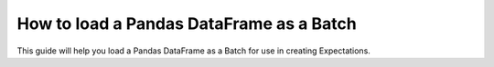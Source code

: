 .. _how_to_guides__creating_batches__how_to_load_a_pandas_dataframe_as_a_batch:

How to load a Pandas DataFrame as a Batch
=========================================

This guide will help you load a Pandas DataFrame as a Batch for use in creating Expectations.

.. content-tabs::

    .. tab-container:: tab0
        :title: Show Docs for V2 (Batch Kwargs) API

        .. admonition:: Prerequisites: This how-to guide assumes you have already:

            - :ref:`Set up a working deployment of Great Expectations <tutorials__getting_started>`
            - :ref:`Configured and loaded a DataContext <how_to_guides__configuring_data_contexts>`
            - Configured a :ref:`Pandas/filesystem Datasource <how_to_guides__configuring_datasources>`
            - Identified a Pandas DataFrame that you would like to use as the data to validate.

        Steps
        -----

        0. Load or create a Data Context

            The ``context`` referenced below can be loaded from disk or configured in code.

            Load an on-disk Data Context via:

            .. code-block:: python

                import great_expectations as ge
                context = ge.get_context()

            Create an in-code Data Context using these instructions: :ref:`How to instantiate a Data Context without a yml file <how_to_guides__configuring_data_contexts__how_to_instantiate_a_data_context_without_a_yml_file>`


        1. Obtain an Expectation Suite

            .. code-block:: python

                suite = context.get_expectation_suite("insert_your_expectation_suite_name_here")

            Alternatively, if you have not already created a suite, you can do so now.

            .. code-block:: python

                suite = context.create_expectation_suite("insert_your_expectation_suite_name_here")


        2. Construct batch_kwargs and get a Batch

            ``batch_kwargs`` describe the data you plan to validate. Here we are using a Datasource you have configured and are passing in a DataFrame under the ``"dataset"`` key.

            .. code-block:: python

                batch_kwargs = {
                    "datasource": "insert_your_datasource_name_here",
                    "dataset": insert_your_dataframe_here
                    "data_asset_name": "optionally_insert_your_data_asset_name_here",
                }

            Then we get the Batch via:

            .. code-block:: python

                batch = context.get_batch(
                    batch_kwargs=batch_kwargs,
                    expectation_suite_name=suite
                )


        3. Check your data

            You can check that the first few lines of your Batch are what you expect by running:

            .. code-block:: python

                batch.head()


        Now that you have a :ref:`Batch <reference__core_concepts__datasources>`, you can use it to create :ref:`Expectations <expectations>` or validate the data.


    .. tab-container:: tab1
        :title: Show Docs for V3 (Batch Request) API


        What used to be called a “batch” in the old API was replaced with :ref:`Validator <reference__core_concepts__validation>`. A Validator knows how to validate a particular batch of data on a particular :ref:`Execution Engine <reference__core_concepts>` against a particular :ref:`Expectation Suite <reference__core_concepts__expectations__expectation_suites>`. In interactive mode, the Validator can store and update an Expectation Suite while conducting Data Discovery or Exploratory Data Analysis.

        You can read more about the core classes that make Great Expectations run in our :ref:`Core Concepts reference guide <reference__core_concepts>`.

        .. admonition:: Prerequisites: This how-to guide assumes you have already:

            - :ref:`Set up a working deployment of Great Expectations <tutorials__getting_started>`
            - :ref:`Configured and loaded a DataContext <how_to_guides__configuring_data_contexts>`
            - Identified a Pandas DataFrame that you would like to use as the data to validate.

        Steps
        -----

        0. Load or create a Data Context

            The ``context`` referenced below can be loaded from disk or configured in code.

            Load an on-disk Data Context via:

            .. code-block:: python

                import great_expectations as ge
                context = ge.get_context()

            Create an in-code Data Context using these instructions: :ref:`How to instantiate a Data Context without a yml file <how_to_guides__configuring_data_contexts__how_to_instantiate_a_data_context_without_a_yml_file>`


        1. Configure a Datasource

            Configure a :ref:`Datasource <reference__core_concepts__datasources>` using the :ref:`RuntimeDataConnector <reference__core_concepts__datasources>` to connect to your DataFrame. Since we are reading a Pandas DataFrame, we use the ``PandasExecutionEngine``. You can use ``runtime_keys`` to define what data you are able to attach as additional metadata to your DataFrame using the ``partition_request`` parameter (shown in step 3).

            .. code-block:: yaml

                insert_your_pandas_datasource_name_here:
                  class_name: Datasource
                  execution_engine:
                    class_name: PandasExecutionEngine
                  data_connectors:
                    insert_your_runtime_data_connector_name_here:
                      module_name: great_expectations.datasource.data_connector
                      class_name: RuntimeDataConnector
                      runtime_keys:
                        - some_key_maybe_pipeline_stage
                        - some_other_key_maybe_run_id


        2. Obtain an Expectation Suite

            .. code-block:: python

                suite = context.get_expectation_suite("insert_your_expectation_suite_name_here")

            Alternatively, if you have not already created a suite, you can do so now.

            .. code-block:: python

                suite = context.create_expectation_suite("insert_your_expectation_suite_name_here")

        3. Construct a BatchRequest

            We will create a ``BatchRequest`` and pass it our DataFrame via the ``batch_data`` argument.

            Attributes inside the ``partition_request`` are optional - you can use them to attach additional metadata to your DataFrame. When configuring the Data Connector, you used ``runtime_keys`` to define which keys are allowed.

            .. code-block:: python

                from great_expectations.core.batch import BatchRequest

                batch_request = BatchRequest(
                    datasource_name="insert_your_pandas_datasource_name_here",
                    data_connector_name="insert_your_runtime_data_connector_name_here",
                    data_asset_name="insert_your_data_asset_name_here",
                    batch_data=insert_your_dataframe_here,
                    partition_request={
                        "partition_identifiers": {
                            "some_key_maybe_pipeline_stage": "ingestion step 1",
                            "some_other_key_maybe_run_id": "run 18"
                        }
                    }
                )


        4. Construct a Validator

            .. code-block:: python

                my_validator = context.get_validator(
                    batch_request=batch_request,
                    expectation_suite=suite
                )


        5. Check your data

            You can check that the first few lines of your Batch are what you expect by running:

            .. code-block:: python

                my_validator.active_batch.head()

        Now that you have a Validator, you can use it to create Expectations or validate the data.


.. discourse::
    :topic_identifier: 194
